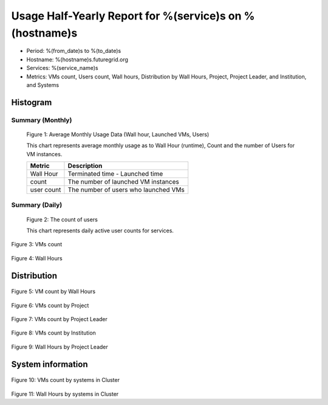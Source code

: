Usage Half-Yearly Report for %(service)s on %(hostname)s
================================================================

- Period: %(from_date)s to %(to_date)s
- Hostname: %(hostname)s.futuregrid.org
- Services: %(service_name)s
- Metrics: VMs count, Users count, Wall hours, Distribution by Wall Hours, Project, Project Leader, and Institution, and Systems

Histogram
---------

Summary (Monthly)
^^^^^^^^^^^^^^^^^^^^^
.. figure:: ../../images/%(output_directory)s/%(from_dateT)s-%(to_dateT)s-runtimecountcountusers-%(service)s-%(hostname)s-monthlyAll.png
   :alt: Average Monthly Usage Data (Wall hour, Launched VMs, Users)
   
   Figure 1: Average Monthly Usage Data (Wall hour, Launched VMs, Users)

   This chart represents average monthly usage as to Wall Hour (runtime), Count and the number of Users for VM instances.

   +-------------+-------------------------------------+
   | Metric      | Description                         |
   +=============+=====================================+
   | Wall Hour   | Terminated time - Launched time     |
   +-------------+-------------------------------------+
   | count       | The number of launched VM instances |
   +-------------+-------------------------------------+
   | user count  | The number of users who launched VMs|
   +-------------+-------------------------------------+


Summary (Daily)
^^^^^^^^^^^^^^^^^^^
.. figure:: ../../images/%(output_directory)s/%(from_dateT)s-%(to_dateT)s-countusers-%(service)s-%(hostname)s-dailyAll.png
   :alt: Users count (daily)

   Figure 2: The count of users

   This chart represents daily active user counts for services.

.. figure:: ../../images/%(output_directory)s/%(from_dateT)s-%(to_dateT)s-count-%(service)s-%(hostname)s-dailyAll.png
Figure 3: VMs count

.. figure:: ../../images/%(output_directory)s/%(from_dateT)s-%(to_dateT)s-runtime-%(service)s-%(hostname)s-dailyAll.png
Figure 4: Wall Hours

Distribution
------------

.. figure:: ../../images/%(output_directory)s/%(from_dateT)s-%(to_dateT)s-count-%(service)s-%(hostname)s-walltimeAll.png
Figure 5: VM count by Wall Hours

.. figure:: ../../images/%(output_directory)s/%(from_dateT)s-%(to_dateT)s-count-%(service)s-%(hostname)s-projectAll.png
Figure 6: VMs count by Project

.. csv-table:: VMs count by Project
        :file: ../../%(output_directory)s/%(from_dateT)s-%(to_dateT)s-count-%(service)s-%(hostname)s-projectAll.csv

.. figure:: ../../images/%(output_directory)s/%(from_dateT)s-%(to_dateT)s-count-%(service)s-%(hostname)s-projectleaderAll.png
Figure 7: VMs count by Project Leader

.. csv-table:: VMs count by Project Leader
        :file: ../../%(output_directory)s/%(from_dateT)s-%(to_dateT)s-count-%(service)s-%(hostname)s-projectleaderAll.csv

.. figure:: ../../images/%(output_directory)s/%(from_dateT)s-%(to_dateT)s-count-%(service)s-%(hostname)s-institutionAll.png
Figure 8: VMs count by Institution 

.. csv-table:: VMs count by Institution
        :file: ../../%(output_directory)s/%(from_dateT)s-%(to_dateT)s-count-%(service)s-%(hostname)s-institutionAll.csv

.. figure:: ../../images/%(output_directory)s/%(from_dateT)s-%(to_dateT)s-runtime-%(service)s-%(hostname)s-projectleaderAll.png
Figure 9: Wall Hours by Project Leader

System information
-------------------

.. figure:: ../../images/%(output_directory)s/%(from_dateT)s-%(to_dateT)s-count-%(service)s-%(hostname)s-serviceTag.png
Figure 10: VMs count by systems in Cluster 

.. figure:: ../../images/%(output_directory)s/%(from_dateT)s-%(to_dateT)s-runtime-%(service)s-%(hostname)s-serviceTag.png
Figure 11: Wall Hours by systems in Cluster 
